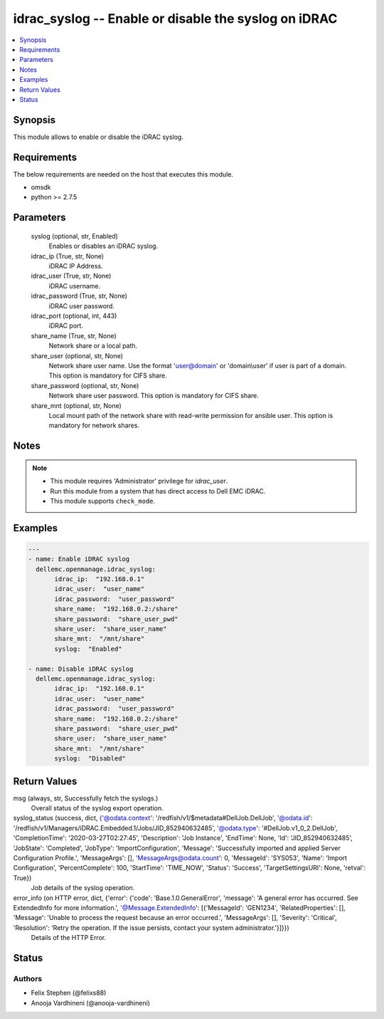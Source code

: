 .. _idrac_syslog_module:


idrac_syslog -- Enable or disable the syslog on iDRAC
=====================================================

.. contents::
   :local:
   :depth: 1


Synopsis
--------

This module allows to enable or disable the iDRAC syslog.



Requirements
------------
The below requirements are needed on the host that executes this module.

- omsdk
- python >= 2.7.5



Parameters
----------

  syslog (optional, str, Enabled)
    Enables or disables an iDRAC syslog.


  idrac_ip (True, str, None)
    iDRAC IP Address.


  idrac_user (True, str, None)
    iDRAC username.


  idrac_password (True, str, None)
    iDRAC user password.


  idrac_port (optional, int, 443)
    iDRAC port.


  share_name (True, str, None)
    Network share or a local path.


  share_user (optional, str, None)
    Network share user name. Use the format 'user@domain' or 'domain\\user' if user is part of a domain. This option is mandatory for CIFS share.


  share_password (optional, str, None)
    Network share user password. This option is mandatory for CIFS share.


  share_mnt (optional, str, None)
    Local mount path of the network share with read-write permission for ansible user. This option is mandatory for network shares.





Notes
-----

.. note::
   - This module requires 'Administrator' privilege for *idrac_user*.
   - Run this module from a system that has direct access to Dell EMC iDRAC.
   - This module supports ``check_mode``.




Examples
--------

.. code-block:: yaml+jinja

    
    ---
    - name: Enable iDRAC syslog
      dellemc.openmanage.idrac_syslog:
           idrac_ip:  "192.168.0.1"
           idrac_user:  "user_name"
           idrac_password:  "user_password"
           share_name:  "192.168.0.2:/share"
           share_password:  "share_user_pwd"
           share_user:  "share_user_name"
           share_mnt:  "/mnt/share"
           syslog:  "Enabled"

    - name: Disable iDRAC syslog
      dellemc.openmanage.idrac_syslog:
           idrac_ip:  "192.168.0.1"
           idrac_user:  "user_name"
           idrac_password:  "user_password"
           share_name:  "192.168.0.2:/share"
           share_password:  "share_user_pwd"
           share_user:  "share_user_name"
           share_mnt:  "/mnt/share"
           syslog:  "Disabled"



Return Values
-------------

msg (always, str, Successfully fetch the syslogs.)
  Overall status of the syslog export operation.


syslog_status (success, dict, {'@odata.context': '/redfish/v1/$metadata#DellJob.DellJob', '@odata.id': '/redfish/v1/Managers/iDRAC.Embedded.1/Jobs/JID_852940632485', '@odata.type': '#DellJob.v1_0_2.DellJob', 'CompletionTime': '2020-03-27T02:27:45', 'Description': 'Job Instance', 'EndTime': None, 'Id': 'JID_852940632485', 'JobState': 'Completed', 'JobType': 'ImportConfiguration', 'Message': 'Successfully imported and applied Server Configuration Profile.', 'MessageArgs': [], 'MessageArgs@odata.count': 0, 'MessageId': 'SYS053', 'Name': 'Import Configuration', 'PercentComplete': 100, 'StartTime': 'TIME_NOW', 'Status': 'Success', 'TargetSettingsURI': None, 'retval': True})
  Job details of the syslog operation.


error_info (on HTTP error, dict, {'error': {'code': 'Base.1.0.GeneralError', 'message': 'A general error has occurred. See ExtendedInfo for more information.', '@Message.ExtendedInfo': [{'MessageId': 'GEN1234', 'RelatedProperties': [], 'Message': 'Unable to process the request because an error occurred.', 'MessageArgs': [], 'Severity': 'Critical', 'Resolution': 'Retry the operation. If the issue persists, contact your system administrator.'}]}})
  Details of the HTTP Error.





Status
------





Authors
~~~~~~~

- Felix Stephen (@felixs88)
- Anooja Vardhineni (@anooja-vardhineni)

